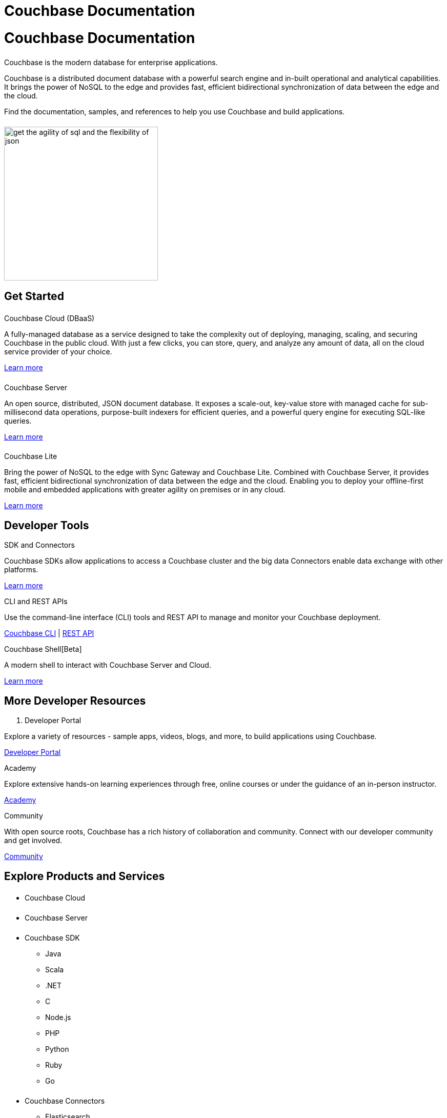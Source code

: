 = Couchbase Documentation
:page-layout: landing-page-top-level-sdk
:page-role: tiles
:!sectids:
:collapsible:

= Couchbase Documentation
++++
<div class="card-row">
++++

[.column]
====== {empty}
[.content]
Couchbase is the modern database for enterprise applications.

Couchbase is a distributed document database with a powerful search engine and in-built operational and analytical capabilities. It brings the power of NoSQL to the edge and provides fast, efficient bidirectional synchronization of data between the edge and the cloud.

Find the documentation, samples, and references to help you use Couchbase and build applications. 

[.column]
====== {empty}
[.media-left]
image::get-the-agility-of-sql-and-the-flexibility-of-json.svg[,300]

++++
</div>
++++

== Get Started
++++
<div class="card-row three-column-row">
++++

[.column]
====== {empty}
.Couchbase Cloud (DBaaS)

[.content]
A fully-managed database as a service designed to take the complexity out of deploying, managing, scaling, and securing Couchbase in the public cloud. With just a few clicks, you can store, query, and analyze any amount of data, all on the cloud service provider of your choice.

xref:cloud::index.adoc[Learn more]

[.column]
====== {empty}
.Couchbase Server

[.content]
An open source, distributed, JSON document database. It exposes a scale-out, key-value store with managed cache for sub-millisecond data operations, purpose-built indexers for efficient queries, and a powerful query engine for executing SQL-like queries.

xref:server:getting-started:start-here.adoc[Learn more]

[.column]
====== {empty}
.Couchbase Lite

[.content]
Bring the power of NoSQL to the edge with Sync Gateway and Couchbase Lite. Combined with Couchbase Server, it provides fast, efficient bidirectional synchronization of data between the edge and the cloud. Enabling you to deploy your offline-first mobile and embedded applications with greater agility on premises or in any cloud.

xref:couchbase-lite::introduction.adoc[Learn more]

++++
</div>
++++

== Developer Tools
++++
<div class="card-row three-column-row">
++++

[.column]
.SDK and Connectors

[.content]
Couchbase SDKs allow applications to access a Couchbase cluster and the big data Connectors enable data exchange with other platforms.

xref:home:sdk.adoc[Learn more]

[.column]
.CLI and REST APIs

[.content]
Use the command-line interface (CLI) tools and REST API to manage and monitor your Couchbase deployment. 

xref:server:cli:cli-intro.adoc[Couchbase CLI] | xref:server:rest-api:rest-intro.adoc[REST API]

[.column]
.Couchbase Shell[Beta]

[.content]
A modern shell to interact with Couchbase Server and Cloud. 

https://couchbase.sh[Learn more]

++++
</div>
++++

== More Developer Resources
++++
<div class="card-row three-column-row">
++++

[.column]
. Developer Portal

[.content]
Explore a variety of resources - sample apps, videos, blogs, and more, to build applications using Couchbase.

https://developer.couchbase.com[Developer Portal]


[.column]
.Academy

[.content]
Explore extensive hands-on learning experiences through free, online courses or under the guidance of an in-person instructor.

https://learn.couchbase.com/store[Academy]

[.column]
.Community

[.content]
With open source roots, Couchbase has a rich history of collaboration and community. Connect with our developer community and get involved.

https://forums.couchbase.com/[Community]

++++
</div>
++++

== Explore Products and Services

++++
<div class="card-row">
++++

[.column]
====== {empty}
[.content]

* Couchbase Cloud

[.column]
====== {empty}
[.content]

* Couchbase Server

[.column]
====== {empty}
[.content]

* Couchbase SDK
** Java
** Scala
** .NET
** C
** Node.js
** PHP
** Python
** Ruby
** Go

[.column]
====== {empty}
[.content]

* Couchbase Connectors
** Elasticsearch
** Kafka
** Spark

[.column]
====== {empty}
[.content]

* Cloud-Native Database
** Couchbase Autonomous Operator
** Couchbase Service Broker

[.column]
====== {empty}
[.content]

* Couchbase for Mobile and Edge
** Couchbase Lite
*** Java Android
*** Java
*** Swift
*** JavaScript
*** C#
*** Objective-C
** Couchbase Sync Gateway

++++
</div>
++++

== Feedback and Contributions
++++
<div class="card-row three-column-row">
++++

[.column]
.Provide Feedback

xref:server:introduction:contact-couchbase.adoc[Provide Feedback]


[.column]
.Contact Support

xref:server:introduction:contact-couchbase.adoc[Contact Couchbase]

[.column]
.Contribute

xref:home:contribute:index.adoc[Contribute to the Documentation]

++++
</div>
++++
